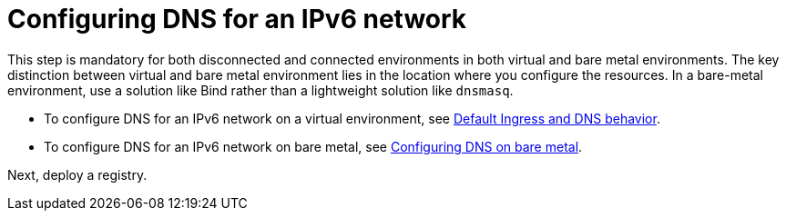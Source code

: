 [#ipv6-dns]
= Configuring DNS for an IPv6 network

This step is mandatory for both disconnected and connected environments in both virtual and bare metal environments. The key distinction between virtual and bare metal environment lies in the location where you configure the resources. In a bare-metal environment, use a solution like Bind rather than a lightweight solution like `dnsmasq`.

* To configure DNS for an IPv6 network on a virtual environment, see xref:../hosted_control_planes/create_hosted_clusters_kubevirt_default_ingress_dns.adoc##create-hosted-clusters-kubevirt-default-ingress-dns[Default Ingress and DNS behavior].

* To configure DNS for an IPv6 network on bare metal, see xref:../hosted_control_planes/hosted_bare_metal_dns.adoc#configure-dns-bm[Configuring DNS on bare metal].

Next, deploy a registry.